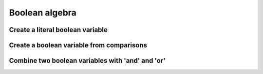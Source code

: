 Boolean algebra
===============

Create a literal boolean variable
^^^^^^^^^^^^^^^^^^^^^^^^^^^^^^^^^

.. code-block:: python
    :linenos:

    literal_boolean = True
    other_one = False

Create a boolean variable from comparisons
^^^^^^^^^^^^^^^^^^^^^^^^^^^^^^^^^^^^^^^^^^

.. code-block:: python
    :linenos:

    x = 9
    y = 3
    x_is_bigger = x > y # True
    x_is_even = x % 2 == 0 # False
    x_is_multiple_of_y = x % y == 0 # True

Combine two boolean variables with 'and' and 'or'
^^^^^^^^^^^^^^^^^^^^^^^^^^^^^^^^^^^^^^^^^^^^^^^^^

.. code-block:: python
    :linenos:

    # example data
    card_suit = "Hearts"
    card_number = 7

    # save the results from comparisons!
    card_is_hearts = card_suit == "Hearts"
    card_is_diamond = card_suit == "Diamond"
    card_is_big = card_number > 8

    # only 1 of them needs to be true
    card_is_red = card_is_hearts or card_is_diamond

    # both need to be true
    card_is_good = card_is_red and card_is_big

    # creates the opposite!
    card_is_bad = not card_is_good
